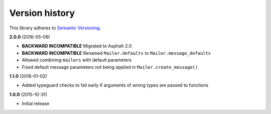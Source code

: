 Version history
===============

This library adheres to `Semantic Versioning <http://semver.org/>`_.

**2.0.0** (2016-05-09)

- **BACKWARD INCOMPATIBLE** Migrated to Asphalt 2.0
- **BACKWARD INCOMPATIBLE** Renamed ``Mailer.defaults`` to ``Mailer.message_defaults``
- Allowed combining ``mailers`` with default parameters
- Fixed default message parameters not being applied in ``Mailer.create_message()``

**1.1.0** (2016-01-02)

- Added typeguard checks to fail early if arguments of wrong types are passed to functions

**1.0.0** (2015-10-31)

- Initial release
